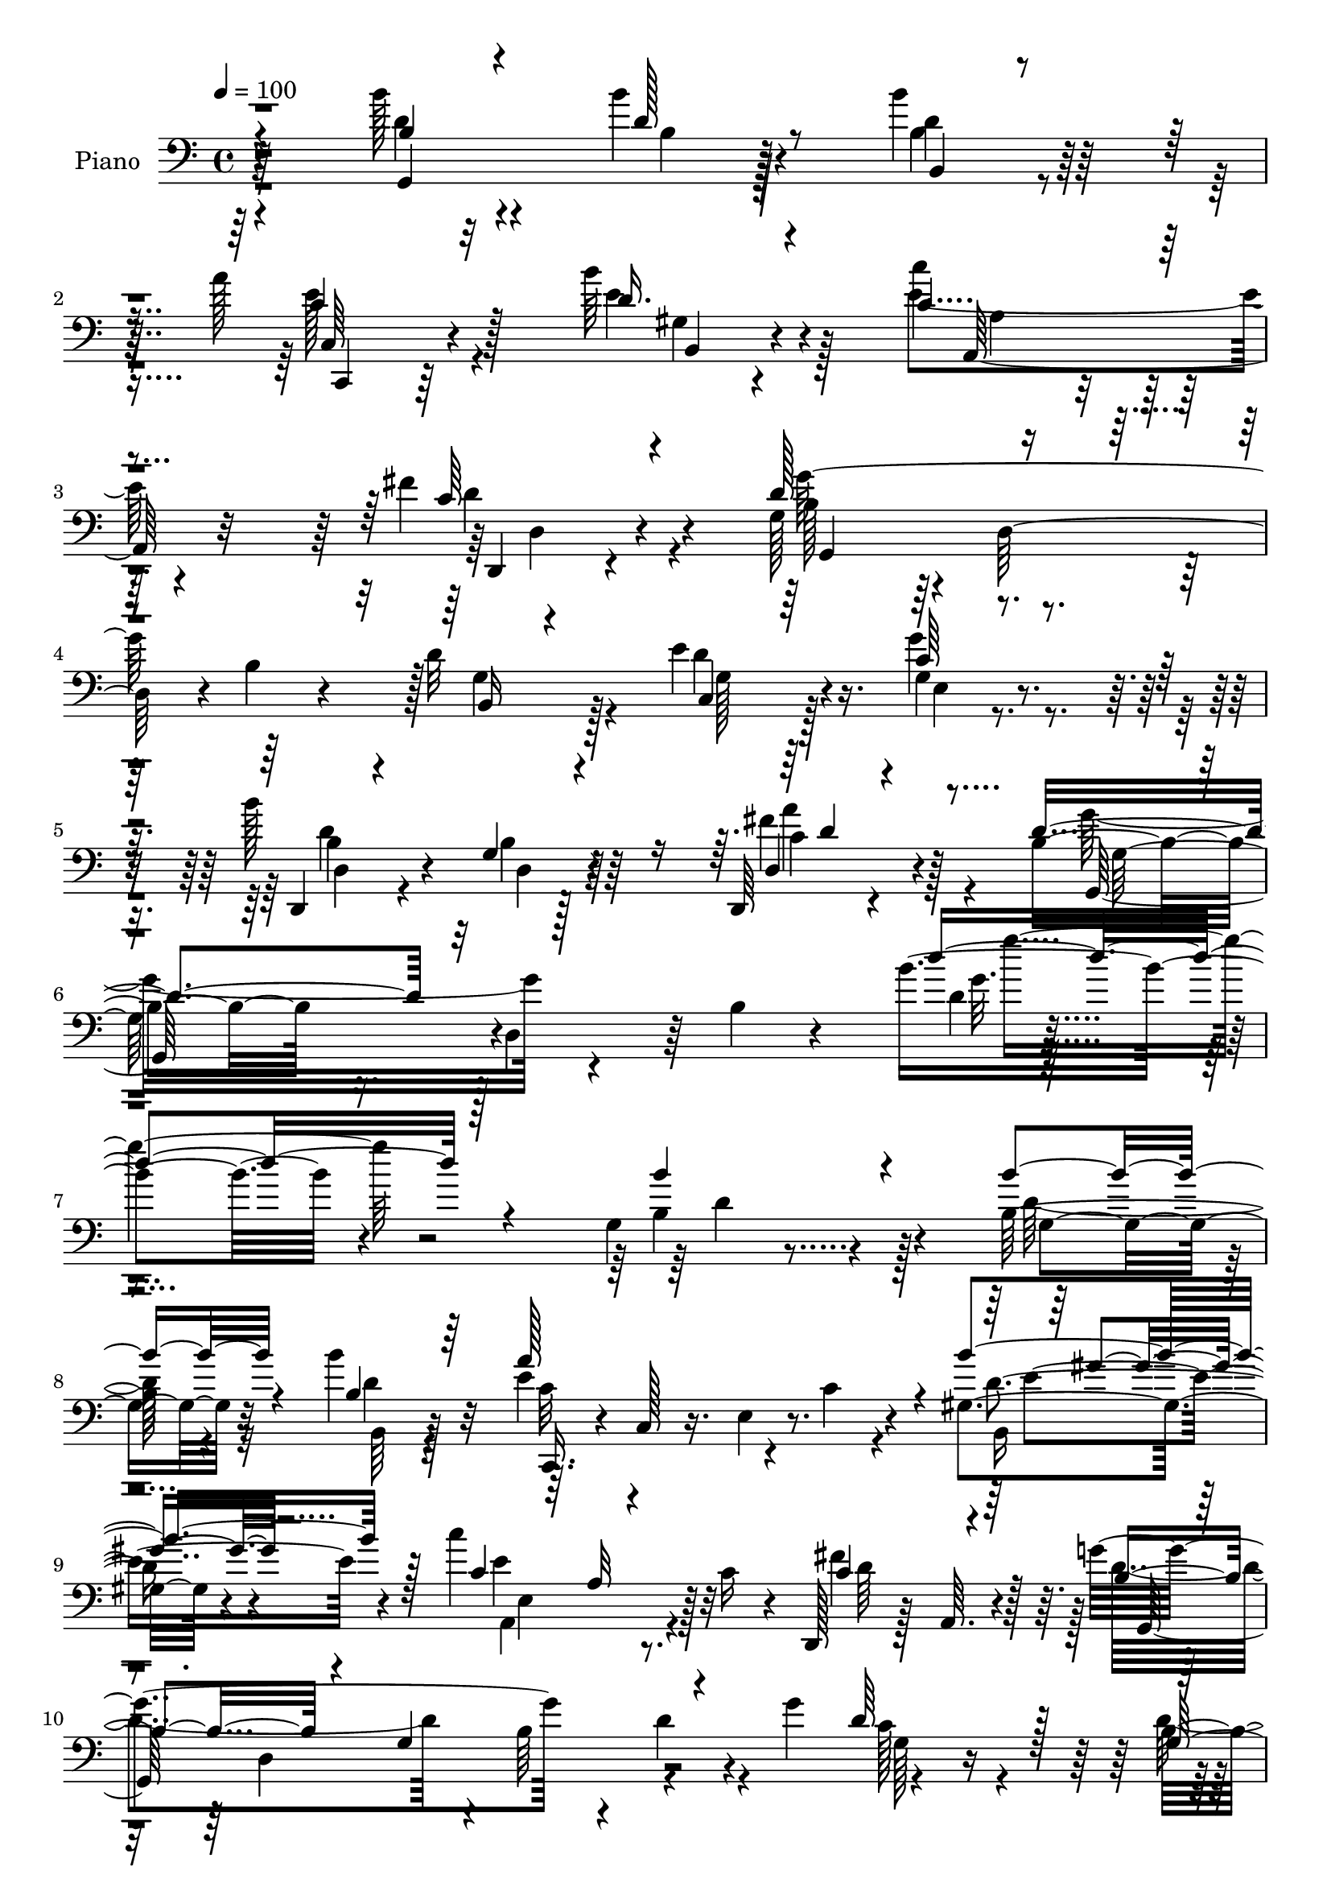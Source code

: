 % Lily was here -- automatically converted by c:/Program Files (x86)/LilyPond/usr/bin/midi2ly.py from mid/150.mid
\version "2.14.0"

\layout {
  \context {
    \Voice
    \remove "Note_heads_engraver"
    \consists "Completion_heads_engraver"
    \remove "Rest_engraver"
    \consists "Completion_rest_engraver"
  }
}

trackAchannelA = {


  \key c \major
    
  \time 4/4 
  

  \key c \major
  
  \tempo 4 = 100 
  
  % [MARKER] DH059     
  
}

trackA = <<
  \context Voice = voiceA \trackAchannelA
>>


trackBchannelA = {
  
  \set Staff.instrumentName = "Piano"
  
}

trackBchannelB = \relative c {
  r4*158/96 b''128*13 r4*49/96 b4*29/96 r4*52/96 b4*25/96 r64*11 a128*25 
  r128*33 b64*7 r4*61/96 c4*65/96 r128*39 fis,4*58/96 r4*47/96 g,128*29 
  r4*7/96 d128*31 r4*4/96 b'4*47/96 r4*49/96 d32*5 r128*11 e4*53/96 
  r16. g,4*17/96 r4*80/96 b'128*39 r64*15 d,,,64*5 r4*112/96 b''4*73/96 
  r16. d,4*94/96 r64 b'4*32/96 r4*104/96 b'4*155/96 r4*170/96 g,4*29/96 
  r4*68/96 b128*11 r4*59/96 b'4*32/96 r128*23 e,4*163/96 r4*25/96 gis,4*32/96 
  r4*65/96 c'4*127/96 r128*5 c,16 r4*26/96 d,,128*9 r128*7 a'64. 
  r4*49/96 g''4*179/96 r4*17/96 d4*34/96 r4*11/96 g4*56/96 r4*100/96 b,4*34/96 
  r4*62/96 fis4*32/96 r4*67/96 g4*41/96 r4*8/96 d64*9 r128*13 b'4*26/96 
  r16 
  | % 12
  g4*25/96 r4*80/96 d,4*37/96 r32 a'4*134/96 r32 d'4*28/96 r32 fis 
  r4*38/96 a,,128*11 r128*23 fis'4*35/96 r4*59/96 gis64*5 r4*77/96 a'64*17 
  r4 cis,128*15 r4*58/96 d,,4*38/96 r4*11/96 a'128*17 fis'32. r64*5 a4*16/96 
  r4*31/96 e'4*52/96 r4*47/96 d,,64*17 r4*5/96 d'16. r32*5 c128*13 
  r4*59/96 g'4*38/96 r4*67/96 d'4*43/96 r4*59/96 c16. r64*11 d4*25/96 
  r128*9 g,64*11 r64*17 c128*15 r4*65/96 d4*59/96 r8 b4*34/96 r4*14/96 d4*272/96 
  r4*170/96 b''128*15 r4*10/96 d,,,4*40/96 r64 b'128*11 r4*16/96 d,64*7 
  r4*7/96 b32. r4*83/96 a'''128*45 r128*21 gis,,128*11 r8. a,128*15 
  r64 e'4*49/96 r4*1/96 c'4*35/96 r4*11/96 c'4*23/96 r4*28/96 d,,4*31/96 
  r4*73/96 g,4*46/96 r4*7/96 d'4*35/96 r32 b'16. r64. g4*53/96 
  r4*1/96 d'4*17/96 r4*77/96 c8 r128*19 d'4*53/96 r4*46/96 fis,,4*26/96 
  r4*80/96 b'4*106/96 r4*44/96 b4*16/96 r128*11 e,,4*31/96 r4*71/96 a'128*71 
  r4*88/96 a,,4*47/96 r4*56/96 c'''128*13 r4*58/96 gis,,4*32/96 
  r8. a,4*55/96 r8 c'128*5 r4*82/96 a,128*11 r4*68/96 d,4*35/96 
  r4*14/96 a'8 r128 fis'128*5 r128*27 g64*5 r64*11 fis4*179/96 
  r16 c4*23/96 r64*13 b64*5 r4*76/96 c4*38/96 r128*21 g'''4*43/96 
  r4*64/96 d,,64*21 r64*15 d4*34/96 r4*77/96 g''4*40/96 r32 d,,4*404/96 
  r4*148/96 b''4*41/96 r4*61/96 g,64*7 r128*19 b'4*31/96 r4*71/96 c,,,4*35/96 
  r64. c'4*13/96 r4*44/96 e128*5 r4*89/96 gis4*40/96 r128*21 a,128*37 
  r128*31 fis''128*19 r4*50/96 g,,4*215/96 r4*86/96 a'4*43/96 r4*11/96 e'4*47/96 
  r4*1/96 d4*52/96 r4*50/96 fis,4*28/96 r4*73/96 g,128*35 r4*43/96 b'4*23/96 
  r128*9 g4*25/96 r4*79/96 d,4*41/96 r4*11/96 a'4*149/96 r4*2/96 d'4*28/96 
  r4*20/96 fis4*14/96 r4*38/96 c'4*44/96 r128*21 fis,,4*37/96 r4*64/96 gis4*29/96 
  r4*77/96 a'4*127/96 r4*77/96 a,,128*15 r128*21 d,4*37/96 r32 a'4*71/96 
  r128*29 g'4*62/96 r4*37/96 fis128*83 r4*67/96 b,4*28/96 r4*79/96 c,4*25/96 
  r4*76/96 e'16 r4*89/96 d,4*23/96 r4*80/96 g'4*19/96 r4*95/96 a'4*50/96 
  r4*65/96 d,4*100/96 r64. d,4*46/96 r64 b'4*34/96 r4*19/96 d64*19 
}

trackBchannelBvoiceB = \relative c {
  \voiceThree
  r4*161/96 b'4*34/96 r4*52/96 d128*11 r8 b,4*13/96 r4*80/96 c'4*65/96 
  r32*9 d16. r4*65/96 c4*67/96 r4*116/96 c64*7 r4*62/96 d128*33 
  r4*190/96 b,16 r4*68/96 c4*34/96 r64*9 c'64*5 r4*68/96 d,,4*16/96 
  r4*82/96 g'4*16/96 r4*97/96 d4*31/96 r4*106/96 d'4*98/96 r32*21 d'4*164/96 
  r4*157/96 b4*43/96 r4*53/96 b4*35/96 r4*58/96 b,4*34/96 r64*11 a'128*59 
  r4*11/96 b4*47/96 r128*17 c,4*89/96 r64. a32 r4*82/96 c4*50/96 
  r4*56/96 b4*58/96 r4*37/96 g4*119/96 r4*77/96 d'64*11 r128*13 g,16. 
  r32*5 d'4*49/96 r4*50/96 g,,4*101/96 r4*92/96 a''128*13 r4*65/96 a4*139/96 
  r4*5/96 a,64*7 r128*33 c'4*41/96 r4*61/96 c4*37/96 r4*58/96 b4*35/96 
  r4*71/96 a,,4*109/96 r64*15 g''4*40/96 r128*21 fis4*140/96 r4*55/96 cis128*15 
  r4*53/96 fis,4*226/96 r128*25 d'64*15 r128*5 e4*52/96 r4*50/96 g128*13 
  r4*64/96 b,32. r64*15 d''128*5 r4 fis,,4*59/96 r4*52/96 g,,128*17 
  r128 d'4*43/96 r32*9 g'4*199/96 r128*65 d'128*15 r64*9 b'4*31/96 
  r4*67/96 b128*7 r128*27 a,4*128/96 r128*23 b'4*41/96 r4*64/96 c4*127/96 
  r4*70/96 fis,4*56/96 r8 g4*262/96 r128*11 a,,4*44/96 r32*5 g4*40/96 
  r4*58/96 d''4*47/96 r4*59/96 b'64*23 r4*61/96 a128*13 r128*21 a4*215/96 
  r128*29 e,,4*46/96 r128*19 fis128*11 r4*64/96 b''4*38/96 r64*11 a4*127/96 
  r4*73/96 a,,4*14/96 r4*88/96 fis''16*5 r128*25 cis128*11 r4*67/96 d,,128*33 
  r128*67 d''128*17 r4*55/96 e64*7 r4*59/96 e,,4*28/96 r4*80/96 b'''4*124/96 
  r64*15 a64*7 r4*70/96 b,128*17 r4*46/96 g,4*347/96 r4*160/96 g,4*143/96 
  r128*19 b4*35/96 r4*68/96 a''128*37 r4*94/96 b4*46/96 r128*19 c4*119/96 
  r4*85/96 c,128*15 r128*21 g4*44/96 r4*5/96 d8 r4*4/96 b'4*40/96 
  r4*7/96 d,4*58/96 r4*94/96 d'4*50/96 r4*53/96 b4*26/96 r4*74/96 d4*44/96 
  r4*58/96 d64*23 r4*59/96 cis64*7 r4*64/96 d32*11 r4*19/96 a4*46/96 
  r128*35 a,4*32/96 r128*25 c'4*37/96 r4*64/96 b'4*31/96 r4*74/96 a,,4*128/96 
  r4*77/96 cis'4*55/96 r64*9 fis4*134/96 r4*71/96 e4*83/96 r32. d,4*55/96 
  r128*19 d4*88/96 r64. c4*28/96 r4*79/96 b'4*56/96 r4*49/96 e128*19 
  r128*15 e,,4*29/96 r4*83/96 b'''128*41 r4*95/96 fis128*19 r4*58/96 b,4*85/96 
  r32*15 g'4*58/96 d'4*26/96 
}

trackBchannelBvoiceC = \relative c {
  \voiceTwo
  r4*161/96 d'4*35/96 r4*52/96 b4*23/96 r128*19 d4*17/96 r4*76/96 e128*23 
  r4*104/96 e4*50/96 r128*17 e4*74/96 r4*110/96 d4*52/96 r4*52/96 b128*27 
  r128*69 g4*61/96 r4*31/96 d'4*37/96 r128*17 g4*31/96 r4*68/96 d,4*25/96 
  r4*76/96 b'4*10/96 r128*33 fis'4*73/96 r4*65/96 g16*5 r4*230/96 d4*19/96 
  r4*301/96 b4*46/96 r128*17 d128*11 r32*5 b,64*5 r4*70/96 c'32*9 
  r4*31/96 c4*16/96 r4*35/96 b,16 
  | % 9
  r8. a4*124/96 r4*67/96 fis''4*103/96 r128 d4*133/96 r4*8/96 b64*15 
  r4*61/96 c128*11 r4*71/96 d4*64/96 r4*35/96 a128*9 r4*70/96 b'4*127/96 
  r64*11 e,,4*29/96 r128*25 a4*85/96 r64. fis4*110/96 r128*27 e'128*15 
  r128*19 e4*44/96 r128*17 b16. r4*70/96 a4*109/96 r128*31 a,4*29/96 
  r4*71/96 d'4*139/96 r4*56/96 d,4*14/96 r4*83/96 d'4*244/96 r4*58/96 b,4*43/96 
  r4*62/96 c4*29/96 r4*74/96 g'4*25/96 r4*76/96 b'16. r4*73/96 b,4*11/96 
  r4*101/96 a'128*17 r4*58/96 g4*116/96 r4*140/96 b128*59 r4*166/96 g,,4*47/96 
  r4*53/96 b''4*28/96 r4*70/96 b4*26/96 r128*25 c128*43 r128*23 b,,4*29/96 
  r4*76/96 c''64*19 r4*83/96 c4*34/96 r4*70/96 d4*211/96 r32*7 d128*17 
  r64*9 b,4*32/96 r64*11 a4*25/96 r4*79/96 d'4*142/96 r128*19 a64*13 
  r4*25/96 d,,,16. r4*14/96 a'4*38/96 r4*10/96 fis'128*5 r16. a4*56/96 
  r4 c''4*53/96 r4*50/96 c,4*41/96 r4*58/96 b4*40/96 r128*21 a4*127/96 
  r8. g'4*44/96 r4*59/96 d4*124/96 r4*71/96 e4*35/96 r4*64/96 d64*37 
  r4*79/96 b,4*44/96 r4*62/96 e4*29/96 r4*71/96 c4*32/96 r4*77/96 d'64*21 
  r4*88/96 fis,,4*31/96 r4*80/96 g,4*454/96 r4*151/96 b'128*11 
  r128*23 b16. r4*62/96 b4*31/96 r8. a4*92/96 r4*113/96 b,16. r64*11 e'4*122/96 
  r4*83/96 d128*17 r4*56/96 g128*35 r4*95/96 g'4*19/96 r4*83/96 c,,4*37/96 
  r4*65/96 g4*28/96 r8. a4*22/96 r4*80/96 b64*11 r4*32/96 g16 r128*25 a'4*44/96 
  r4*61/96 a4*164/96 r64*23 c,128*11 r4*74/96 c'128*13 r128*21 a,,128*7 
  r4*85/96 e''4*131/96 r4*73/96 g4*47/96 r4*62/96 a,4*113/96 r4*91/96 cis128*29 
  r4*16/96 a4*226/96 r4*89/96 g4*59/96 r4*46/96 c,128*11 r4*68/96 g''4*44/96 
  r4*68/96 d4*128/96 r4*91/96 d,4*38/96 r4*77/96 g,4*106/96 r4*215/96 g'''64*5 
}

trackBchannelBvoiceD = \relative c {
  r64*27 g4*109/96 r128*19 b'4*22/96 r128*25 c,64*9 r4*116/96 gis'4*26/96 
  r4*76/96 a,128*25 r32*9 d,4*26/96 r4*77/96 g''64*47 r128*33 g,128*13 
  r4*49/96 e4*19/96 r4*79/96 b'4*40/96 r4*64/96 d,4*11/96 r4 c'4*56/96 
  r4*82/96 g,128*35 r4*245/96 g''32. r4*302/96 d4*46/96 r4*52/96 g,4*31/96 
  r32*5 d'4*41/96 r32*5 c,,16. r4*8/96 c'128*5 r16. e4*22/96 r8. d'4*32/96 
  r4*64/96 e4*133/96 r32*5 d64*11 r128*13 g,,64*33 r4*95/96 g'128*5 
  r4*283/96 d'32*11 r4*61/96 cis4*44/96 r32*5 fis4*139/96 r128*49 c4*32/96 
  r4*70/96 c16. r4*59/96 d4*40/96 r4*65/96 c128*39 r64*31 a4*77/96 
  r128*39 g16. r4*62/96 a64*37 r4*184/96 g4*49/96 r4*55/96 e4*22/96 
  r64*13 d64*21 r4*95/96 d'64*9 r128*19 b4*38/96 r128*91 g''128*43 
  r4*158/96 b,4*32/96 r4*67/96 d4*35/96 r128*21 d4*29/96 r4*73/96 c,,32*5 
  r128*13 e'4*22/96 r4*77/96 b'4*34/96 r4*70/96 e4*130/96 r4*68/96 d128*15 
  r4*58/96 b4*214/96 r4*389/96 g,,4*43/96 r64. d'4*46/96 r4*5/96 b'128*13 
  r128*19 cis'4*44/96 r4*58/96 d128*71 r4*89/96 c8 r64*9 e64*7 
  r4*58/96 a,,,4*22/96 r4*80/96 c''32*11 r128*23 cis4*43/96 r4*58/96 a4*125/96 
  r4*71/96 g16. r4*62/96 a4*236/96 r64*11 d,8 r128*19 g64*5 r4*71/96 g4*31/96 
  r4*77/96 b4*127/96 r4*88/96 c,16 r4*88/96 g'4*38/96 r4*106/96 b,128*15 
  r4*4/96 d128*13 r4*10/96 g4*7/96 r128*21 g128*7 r64*45 d4*44/96 
  r4*58/96 b'4*37/96 r4*61/96 d,128*13 r4*64/96 c64*17 r4*103/96 gis'4*53/96 
  r4*50/96 c,4*116/96 r64*15 a16 r4*82/96 b128*13 r4*163/96 d'32 
  r4*391/96 b4*131/96 r64*11 a,4*47/96 r32*5 a4*89/96 r4*11/96 fis64*19 
  r4*86/96 e'4*50/96 r128*19 e4*47/96 r4*55/96 d64*7 r4*64/96 c32*11 
  r4*73/96 g4*22/96 r4*86/96 d'128*45 r4*70/96 d,,4*17/96 r128*29 d''4*238/96 
  r128*25 d4*71/96 r4*34/96 g,4*41/96 r4*61/96 g4*28/96 r32*7 b4*116/96 
  r4*103/96 fis4*32/96 r4*82/96 g'64*23 r4*185/96 b4*20/96 
}

trackBchannelBvoiceE = \relative c {
  r64*71 c,4*35/96 r64*23 b'4*29/96 r4*70/96 a'4*47/96 r4*137/96 d,4*37/96 
  r4*65/96 g,4*92/96 r64*79 d''4*121/96 r64*15 a'4*64/96 r128*25 g,64*17 
  r128*85 g''4. r4*649/96 e,4*40/96 r4*100/96 e,4*67/96 r4*232/96 d4*151/96 
  r4*394/96 b'4*58/96 r128*13 g4*26/96 r64*29 d'4*115/96 r4*170/96 e,4*38/96 
  r4*65/96 a,4*29/96 r64*11 a4*23/96 r4*1396/96 d''128*7 r4*91/96 d,,,16 
  r128*133 d'''4*127/96 r4*457/96 e4*130/96 r128*23 e64*7 r4*1165/96 g,,4*20/96 
  r128*27 fis''4*215/96 r128*29 e128*17 r64*9 a,,,128*9 r4*70/96 d''4*41/96 
  r4*62/96 a,128*15 r128 e4*91/96 r4*62/96 g'32 r4*286/96 d,128*7 
  r4*76/96 d'4*17/96 r4*28/96 a4*97/96 r128*53 g'4*59/96 r4*46/96 c,4*34/96 
  r4*67/96 c'4*37/96 r4*124/96 g,4*52/96 r4*110/96 a'4*44/96 r1 b16 
  r4*365/96 d,128*17 r4*151/96 e4*113/96 r4*92/96 d4*37/96 r4*110/96 e,4*77/96 
  r4*85/96 d4*31/96 r4*74/96 d'4*62/96 r4*140/96 b'4*14/96 r4*436/96 d,,4*62/96 
  r4*89/96 e4*29/96 r4*77/96 fis'4*146/96 r32*13 e,4*41/96 r64*11 a,4*28/96 
  r4*73/96 b'128*9 r4*184/96 a4*20/96 r4*82/96 a4*41/96 r4*164/96 fis4*13/96 
  r128*31 d4*28/96 r4*496/96 d'4*47/96 r4*52/96 c4*38/96 r4*76/96 d,128*11 
  r4*184/96 c'4*44/96 
}

trackBchannelBvoiceF = \relative c {
  \voiceOne
  r4*1762/96 d'4*64/96 r4*1229/96 gis4*26/96 r64*997 d4*11/96 r4*988/96 fis4*217/96 
  r32*7 g,4*77/96 r4*28/96 g4*40/96 r128*91 b32. r128*31 c'4*46/96 
  r4*383/96 g'128*9 r1*2 e,4*55/96 r4*146/96 a,128*9 r4*389/96 b4*16/96 
  r4*2779/96 d4*56/96 
}

trackBchannelBvoiceG = \relative c {
  \voiceFour
  r4*10159/96 d'4*22/96 
}

trackB = <<

  \clef bass
  
  \context Voice = voiceA \trackBchannelA
  \context Voice = voiceB \trackBchannelB
  \context Voice = voiceC \trackBchannelBvoiceB
  \context Voice = voiceD \trackBchannelBvoiceC
  \context Voice = voiceE \trackBchannelBvoiceD
  \context Voice = voiceF \trackBchannelBvoiceE
  \context Voice = voiceG \trackBchannelBvoiceF
  \context Voice = voiceH \trackBchannelBvoiceG
>>


trackCchannelA = {
  
  \set Staff.instrumentName = "Organo"
  
}

trackC = <<
  \context Voice = voiceA \trackCchannelA
>>


trackD = <<
>>


trackEchannelA = {
  
  \set Staff.instrumentName = "Himno Digital #150"
  
}

trackE = <<
  \context Voice = voiceA \trackEchannelA
>>


trackFchannelA = {
  
  \set Staff.instrumentName = "Cristo, si gozo al pecho da"
  
}

trackF = <<
  \context Voice = voiceA \trackFchannelA
>>


\score {
  <<
    \context Staff=trackB \trackA
    \context Staff=trackB \trackB
  >>
  \layout {}
  \midi {}
}
